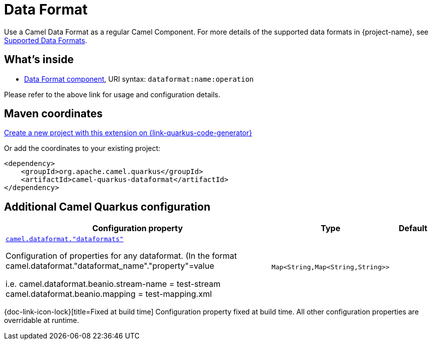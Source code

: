 // Do not edit directly!
// This file was generated by camel-quarkus-maven-plugin:update-extension-doc-page
[id="extensions-dataformat"]
= Data Format
:page-aliases: extensions/dataformat.adoc
:linkattrs:
:cq-artifact-id: camel-quarkus-dataformat
:cq-native-supported: true
:cq-status: Stable
:cq-status-deprecation: Stable
:cq-description: Use a Camel Data Format as a regular Camel Component.
:cq-deprecated: false
:cq-jvm-since: 0.4.0
:cq-native-since: 0.4.0

ifeval::[{doc-show-badges} == true]
[.badges]
[.badge-key]##JVM since##[.badge-supported]##0.4.0## [.badge-key]##Native since##[.badge-supported]##0.4.0##
endif::[]

Use a Camel Data Format as a regular Camel Component. For more details of the supported data formats in {project-name}, see xref:reference/dataformats.adoc[Supported Data Formats].


[id="extensions-dataformat-whats-inside"]
== What's inside

* xref:{cq-camel-components}::dataformat-component.adoc[Data Format component], URI syntax: `dataformat:name:operation`

Please refer to the above link for usage and configuration details.

[id="extensions-dataformat-maven-coordinates"]
== Maven coordinates

https://{link-quarkus-code-generator}/?extension-search=camel-quarkus-dataformat[Create a new project with this extension on {link-quarkus-code-generator}, window="_blank"]

Or add the coordinates to your existing project:

[source,xml]
----
<dependency>
    <groupId>org.apache.camel.quarkus</groupId>
    <artifactId>camel-quarkus-dataformat</artifactId>
</dependency>
----
ifeval::[{doc-show-user-guide-link} == true]
Check the xref:user-guide/index.adoc[User guide] for more information about writing Camel Quarkus applications.
endif::[]

[id="extensions-dataformat-additional-camel-quarkus-configuration"]
== Additional Camel Quarkus configuration

[width="100%",cols="80,5,15",options="header"]
|===
| Configuration property | Type | Default


a| [[camel-dataformat-dataformats]]`link:#camel-dataformat-dataformats[camel.dataformat."dataformats"]`

Configuration of properties for any dataformat.
(In the format camel.dataformat."dataformat_name"."property"=value

i.e.
camel.dataformat.beanio.stream-name = test-stream
camel.dataformat.beanio.mapping = test-mapping.xml
| `Map<String,Map<String,String>>`
| 
|===

[.configuration-legend]
{doc-link-icon-lock}[title=Fixed at build time] Configuration property fixed at build time. All other configuration properties are overridable at runtime.

